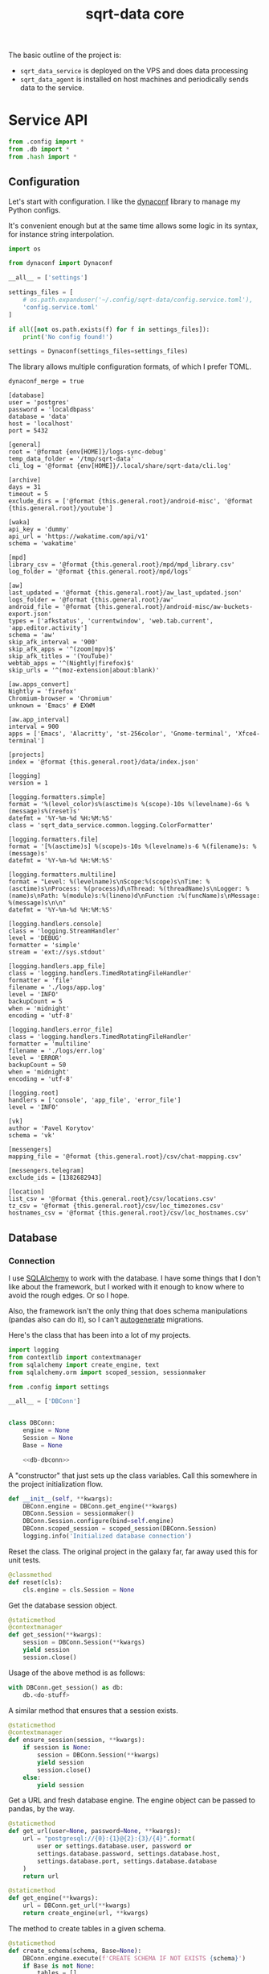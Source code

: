 #+TITLE: sqrt-data core
#+PROPERTY: header-args :mkdirp yes
#+PROPERTY: header-args:bash   :tangle-mode (identity #o755) :comments link :shebang "#!/usr/bin/env bash"
#+PROPERTY: header-args:python :comments link :eval no
#+PROPERTY: header-args:scheme :comments link :eval no
#+PROPERTY: PRJ-DIR ..

The basic outline of the project is:
- =sqrt_data_service= is deployed on the VPS and does data processing
- =sqrt_data_agent= is installed on host machines and periodically sends data to the service.

* Service API
#+begin_src python :tangle (my/org-prj-dir "sqrt_data_service/api/__init__.py")
from .config import *
from .db import *
from .hash import *
#+end_src

** Configuration
Let's start with configuration. I like the [[https://www.dynaconf.com/][dynaconf]] library to manage my Python configs.

It's convenient enough but at the same time allows some logic in its syntax, for instance string interpolation.

#+begin_src python :tangle (my/org-prj-dir "sqrt_data_service/api/config.py")
import os

from dynaconf import Dynaconf

__all__ = ['settings']

settings_files = [
    # os.path.expanduser('~/.config/sqrt-data/config.service.toml'),
    'config.service.toml'
]

if all([not os.path.exists(f) for f in settings_files]):
    print('No config found!')

settings = Dynaconf(settings_files=settings_files)
#+end_src

The library allows multiple configuration formats, of which I prefer TOML.

#+begin_src conf-toml :tangle (my/org-prj-dir "config.service.toml")
dynaconf_merge = true

[database]
user = 'postgres'
password = 'localdbpass'
database = 'data'
host = 'localhost'
port = 5432

[general]
root = '@format {env[HOME]}/logs-sync-debug'
temp_data_folder = '/tmp/sqrt-data'
cli_log = '@format {env[HOME]}/.local/share/sqrt-data/cli.log'

[archive]
days = 31
timeout = 5
exclude_dirs = ['@format {this.general.root}/android-misc', '@format {this.general.root}/youtube']

[waka]
api_key = 'dummy'
api_url = 'https://wakatime.com/api/v1'
schema = 'wakatime'

[mpd]
library_csv = '@format {this.general.root}/mpd/mpd_library.csv'
log_folder = '@format {this.general.root}/mpd/logs'

[aw]
last_updated = '@format {this.general.root}/aw_last_updated.json'
logs_folder = '@format {this.general.root}/aw'
android_file = '@format {this.general.root}/android-misc/aw-buckets-export.json'
types = ['afkstatus', 'currentwindow', 'web.tab.current', 'app.editor.activity']
schema = 'aw'
skip_afk_interval = '900'
skip_afk_apps = '^(zoom|mpv)$'
skip_afk_titles = '(YouTube)'
webtab_apps = '^(Nightly|firefox)$'
skip_urls = '^(moz-extension|about:blank)'

[aw.apps_convert]
Nightly = 'firefox'
Chromium-browser = 'Chromium'
unknown = 'Emacs' # EXWM

[aw.app_interval]
interval = 900
apps = ['Emacs', 'Alacritty', 'st-256color', 'Gnome-terminal', 'Xfce4-terminal']

[projects]
index = '@format {this.general.root}/data/index.json'

[logging]
version = 1

[logging.formatters.simple]
format = '%(level_color)s%(asctime)s %(scope)-10s %(levelname)-6s %(message)s%(reset)s'
datefmt = '%Y-%m-%d %H:%M:%S'
class = 'sqrt_data_service.common.logging.ColorFormatter'

[logging.formatters.file]
format = '[%(asctime)s] %(scope)s-10s %(levelname)s-6 %(filename)s: %(message)s'
datefmt = '%Y-%m-%d %H:%M:%S'

[logging.formatters.multiline]
format = "Level: %(levelname)s\nScope:%(scope)s\nTime: %(asctime)s\nProcess: %(process)d\nThread: %(threadName)s\nLogger: %(name)s\nPath: %(module)s:%(lineno)d\nFunction :%(funcName)s\nMessage: %(message)s\n\n"
datefmt = '%Y-%m-%d %H:%M:%S'

[logging.handlers.console]
class = 'logging.StreamHandler'
level = 'DEBUG'
formatter = 'simple'
stream = 'ext://sys.stdout'

[logging.handlers.app_file]
class = 'logging.handlers.TimedRotatingFileHandler'
formatter = 'file'
filename = './logs/app.log'
level = 'INFO'
backupCount = 5
when = 'midnight'
encoding = 'utf-8'

[logging.handlers.error_file]
class = 'logging.handlers.TimedRotatingFileHandler'
formatter = 'multiline'
filename = './logs/err.log'
level = 'ERROR'
backupCount = 50
when = 'midnight'
encoding = 'utf-8'

[logging.root]
handlers = ['console', 'app_file', 'error_file']
level = 'INFO'

[vk]
author = 'Pavel Korytov'
schema = 'vk'

[messengers]
mapping_file = '@format {this.general.root}/csv/chat-mapping.csv'

[messengers.telegram]
exclude_ids = [1382682943]

[location]
list_csv = '@format {this.general.root}/csv/locations.csv'
tz_csv = '@format {this.general.root}/csv/loc_timezones.csv'
hostnames_csv = '@format {this.general.root}/csv/loc_hostnames.csv'
#+end_src

** Database
*** Connection
I use [[https://www.sqlalchemy.org/][SQLAlchemy]] to work with the database. I have some things that I don't like about the framework, but I worked with it enough to know where to avoid the rough edges. Or so I hope.

Also, the framework isn't the only thing that does schema manipulations (pandas also can do it), so I can't [[https://alembic.sqlalchemy.org/en/latest/autogenerate.html][autogenerate]] migrations.

Here's the class that has been into a lot of my projects.

#+begin_src python :noweb yes :tangle (my/org-prj-dir "sqrt_data_service/api/db.py")
import logging
from contextlib import contextmanager
from sqlalchemy import create_engine, text
from sqlalchemy.orm import scoped_session, sessionmaker

from .config import settings

__all__ = ['DBConn']


class DBConn:
    engine = None
    Session = None
    Base = None

    <<db-dbconn>>
#+end_src

A "constructor" that just sets up the class variables. Call this somewhere in the project initialization flow.

#+begin_src python :noweb-ref db-dbconn :tangle no
def __init__(self, **kwargs):
    DBConn.engine = DBConn.get_engine(**kwargs)
    DBConn.Session = sessionmaker()
    DBConn.Session.configure(bind=self.engine)
    DBConn.scoped_session = scoped_session(DBConn.Session)
    logging.info('Initialized database connection')
#+end_src

Reset the class. The original project in the galaxy far, far away used this for unit tests.

#+begin_src python :noweb-ref db-dbconn :tangle no
@classmethod
def reset(cls):
    cls.engine = cls.Session = None
#+end_src

Get the database session object.

#+begin_src python :noweb-ref db-dbconn :tangle no
@staticmethod
@contextmanager
def get_session(**kwargs):
    session = DBConn.Session(**kwargs)
    yield session
    session.close()
#+end_src

Usage of the above method is as follows:
#+begin_src python :tangle no
with DBConn.get_session() as db:
    db.<do-stuff>
#+end_src

A similar method that ensures that a session exists.
#+begin_src python :noweb-ref db-dbconn :tangle no
@staticmethod
@contextmanager
def ensure_session(session, **kwargs):
    if session is None:
        session = DBConn.Session(**kwargs)
        yield session
        session.close()
    else:
        yield session
#+end_src

Get a URL and fresh database engine. The engine object can be passed to pandas, by the way.
#+begin_src python :noweb-ref db-dbconn :tangle no
@staticmethod
def get_url(user=None, password=None, **kwargs):
    url = "postgresql://{0}:{1}@{2}:{3}/{4}".format(
        user or settings.database.user, password or
        settings.database.password, settings.database.host,
        settings.database.port, settings.database.database
    )
    return url

@staticmethod
def get_engine(**kwargs):
    url = DBConn.get_url(**kwargs)
    return create_engine(url, **kwargs)
#+end_src

The method to create tables in a given schema.
#+begin_src python :noweb-ref db-dbconn :tangle no
@staticmethod
def create_schema(schema, Base=None):
    DBConn.engine.execute(f'CREATE SCHEMA IF NOT EXISTS {schema}')
    if Base is not None:
        tables = []
        for name, table in Base.metadata.tables.items():
            if table.schema == schema:
                tables.append(table)
        Base.metadata.create_all(DBConn.engine, tables)
#+end_src

Also, check if a table exists.
#+begin_src python :noweb-ref db-dbconn :tangle no
@staticmethod
def table_exists(table, schema, db=None):
    with DBConn.ensure_session(db) as db:
        exists = db.execute(
            text(
                f"select exists(select from information_schema.tables where table_schema = '{schema}' and table_name = '{table}')"
            )
        ).scalar_one()
        return exists
#+end_src

*** Models
Base model for SQLAlchemy:

#+begin_src python :noweb yes :tangle (my/org-prj-dir "sqrt_data_service/models/base.py")
from sqlalchemy.ext.declarative import declarative_base

__all__ = ['Base']

Base = declarative_base()
#+end_src

#+begin_src python :noweb yes :tangle (my/org-prj-dir "sqrt_data_service/models/__init__.py")
from .base import *
from .hash import *
#+end_src

*** Migrations
I use [[https://alembic.sqlalchemy.org/en/latest/][alembic]] for occasional database migrations.

As I said above, I can't use the autogenerate feature, so some manual management is required.

=alembic.ini= is created automatically by =alembic init=, but why not add it here for completeness' sake.

#+begin_src conf-space  :tangle (my/org-prj-dir "alembic.ini")
[alembic]
script_location = migrations
prepend_sys_path = .
version_path_separator = os

# This is overriden in env.py
sqlalchemy.url = driver://user:pass@localhost/dbname

[loggers]
keys = root,sqlalchemy,alembic

[handlers]
keys = console

[formatters]
keys = generic

[logger_root]
level = WARN
handlers = console
qualname =

[logger_sqlalchemy]
level = WARN
handlers =
qualname = sqlalchemy.engine

[logger_alembic]
level = INFO
handlers =
qualname = alembic

[handler_console]
class = StreamHandler
args = (sys.stderr,)
level = NOTSET
formatter = generic

[formatter_generic]
format = %(levelname)-5.5s [%(name)s] %(message)s
datefmt = %H:%M:%S
#+end_src

=migrations/env.py= is another part of the config. Some imports:

#+begin_src python :tangle (my/org-prj-dir "migrations/env.py")
from logging.config import fileConfig

from sqlalchemy import engine_from_config
from sqlalchemy import pool

from alembic import context
#+end_src

Set the database URL from the config:

#+begin_src python :tangle (my/org-prj-dir "migrations/env.py")
config = context.config

from sqrt_data_service.api import DBConn

config.set_section_option(
    config.config_ini_section, 'sqlalchemy.url', DBConn.get_url()
)
#+end_src

Interpret the config file for Python logging.
#+begin_src python :tangle (my/org-prj-dir "migrations/env.py")
if config.config_file_name is not None:
    fileConfig(config.config_file_name)
#+end_src

Set the metadata object:
#+begin_src python :tangle (my/org-prj-dir "migrations/env.py")
from sqrt_data_service import models

target_metadata = models.Base.metadata
#+end_src

And the rest is copied from the version of the file generated by =alembic init=:

#+begin_src python :tangle (my/org-prj-dir "migrations/env.py")
def run_migrations_offline() -> None:
    """Run migrations in 'offline' mode.

    This configures the context with just a URL
    and not an Engine, though an Engine is acceptable
    here as well.  By skipping the Engine creation
    we don't even need a DBAPI to be available.

    Calls to context.execute() here emit the given string to the
    script output.

    """
    url = config.get_main_option("sqlalchemy.url")
    context.configure(
        url=url,
        target_metadata=target_metadata,
        literal_binds=True,
        dialect_opts={"paramstyle": "named"},
    )

    with context.begin_transaction():
        context.run_migrations()


def run_migrations_online() -> None:
    """Run migrations in 'online' mode.

    In this scenario we need to create an Engine
    and associate a connection with the context.

    """
    connectable = engine_from_config(
        config.get_section(config.config_ini_section),
        prefix="sqlalchemy.",
        poolclass=pool.NullPool,
    )

    with connectable.connect() as connection:
        context.configure(
            connection=connection, target_metadata=target_metadata
        )

        with context.begin_transaction():
            context.run_migrations()


if context.is_offline_mode():
    run_migrations_offline()
else:
    run_migrations_online()
#+end_src

** Hashes
Because the data is synced via files, I need to track changes in these files. The easiest way is to store hashes of the files.

I used to use [[https://github.com/RaRe-Technologies/sqlitedict][SqliteDict]] for that purpose, but at some point realized that it's easier to store them in the database.

With that said, here's the model definition:
#+begin_src python :tangle (my/org-prj-dir "sqrt_data_service/models/hash.py")
import sqlalchemy as sa
from sqrt_data_service.models import Base

__all__ = ['FileHash']


class FileHash(Base):
    __table_args__ = {'schema': 'hashes'}
    __tablename__ = 'file_hash'

    file_name = sa.Column(
        sa.String(1024),
        primary_key=True,
    )
    hash = sa.Column(sa.String(256), nullable=False)
#+end_src

And the corresponding logic:
#+begin_src python :tangle (my/org-prj-dir "sqrt_data_service/api/hash.py")
import logging
import os
import subprocess
import sqlalchemy as sa
from sqlalchemy.dialects.postgresql import insert as pg_insert

from .config import settings
from sqrt_data_service.api import DBConn
from sqrt_data_service.models import FileHash
#+end_src

First, calculate the hash sum:
#+begin_src python :tangle (my/org-prj-dir "sqrt_data_service/api/hash.py")
def md5sum(filename):
    res = subprocess.run(
        ['md5sum', filename],
        capture_output=True,
        check=True,
        cwd=settings.general.root
    ).stdout
    res = res.decode('utf-8')
    return res.split(' ')[0]
#+end_src

And the wrapper class:
#+begin_src python :tangle (my/org-prj-dir "sqrt_data_service/api/hash.py")
class FileHasher:
    def __init__(self):
        DBConn()

    def is_updated(self, file_name, db=None):
        if not os.path.exists(file_name):
            return False
        with DBConn.ensure_session(db) as db:
            saved = db.execute(
                sa.select(FileHash).where(FileHash.file_name == file_name)
            ).scalar_one_or_none()
            if saved is None:
                return True
            return saved.hash != md5sum(file_name)

    def save_hash(self, file_name, db=None):
        hash = md5sum(file_name)
        was_ensured = db is None
        with DBConn.ensure_session(db) as db:
            insert_stmt = pg_insert(FileHash)
            upsert_stmt = insert_stmt.on_conflict_do_update(
                constraint='file_hash_pkey',
                set_={'hash': insert_stmt.excluded.hash}
            )
            db.execute(upsert_stmt, { 'file_name': file_name, 'hash': hash })
            if was_ensured:
                db.commit()
#+end_src

** Logging

#+begin_src python :tangle (my/org-prj-dir "sqrt_data_service/common/logging.py")
import logging
import logging.config
import logging.handlers
import os
import sys

from sqrt_data_service.api import settings

__all__ = ["configure_logging"]


class ColorFormatter(logging.Formatter):
    def __init__(self, *args, **kwargs):
        super().__init__(*args, **kwargs)
        self._colors = {
            "BLACK": "\033[0;30m",
            "RED": "\033[0;31m",
            "GREEN": "\033[0;32m",
            "YELLOW": "\033[0;33m",
            "BLUE": "\033[0;34m",
            "MAGENTA": "\033[0;35m",
            "CYAN": "\033[0;36m",
            "WHITE": "\033[0;37m",
            "RESET": "\033[0m",
        }
        self._level_colors = {
            "DEBUG": self._colors["BLUE"],
            "INFO": self._colors["GREEN"],
            "WARNING": self._colors["YELLOW"],
            "ERROR": self._colors["RED"],
            "CRITICAL": self._colors["MAGENTA"],
        }
        self._reset = "\033[0m"

    def format(self, record):
        record.level_color = self._level_colors.get(record.levelname, "")
        record.reset = self._reset
        return super().format(record)


def log_exceptions(type_, value, tb):
    logging.exception(value, exc_info=(type_, value, tb))

    sys.__excepthook__(type_, value, tb)


old_factory = logging.getLogRecordFactory()


def record_factory(*args, **kwargs):
    record = old_factory(*args, **kwargs)
    if scope := os.getenv('SCOPE'):
        record.scope = scope
    else:
        record.scope = 'unknown'
    return record


def configure_logging():
    if not os.path.exists("./logs"):
        os.mkdir("./logs")
    logging.config.dictConfig(settings.logging)
    logging.setLogRecordFactory(record_factory)
    sys.excepthook = log_exceptions
#+end_src

** CLI entrypoint
:PROPERTIES:
:header-args:python+: :tangle (my/org-prj-dir "sqrt_data_service/manage.py")
:END:
My CLI library of choice is [[https://click.palletsprojects.com/en/8.0.x/][click]].

I tried managing this with [[https://www.prefect.io/][Prefect]], but it was too much of a hassle.

#+begin_src python
import click
import os

from sqrt_data_service.api import FileHasher, DBConn
from sqrt_data_service.models import Base
from sqrt_data_service.common.logging import configure_logging

from sqrt_data_service.flows.aw import aw
from sqrt_data_service.flows.messengers import msg
from sqrt_data_service.flows.mpd import mpd
from sqrt_data_service.flows.service import service
from sqrt_data_service.flows.vk import vk
from sqrt_data_service.flows.wakatime import waka

from .tasks import run_tasks

@click.group()
def cli():
    configure_logging()
    print(f'CWD: {os.getcwd()}')
#+end_src

#+begin_src python
cli.add_command(aw)
cli.add_command(msg)
cli.add_command(mpd)
cli.add_command(service)
cli.add_command(vk)
cli.add_command(waka)
#+end_src

Run tasks:
#+begin_src python
@cli.command(help='Run recurring tasks', name='tasks')
def tasks():
    configure_logging()
    run_tasks()
#+end_src

A few commands to work with hashes:
#+begin_src python
@click.group(help='Hashes')
def hash():
    pass

@hash.command()
@click.option('-f', '--file-name', required=True, type=str)
def check_hash(file_name):
    hasher = FileHasher()
    if not os.path.exists(file_name):
        print('File not found')
    else:
        result = hasher.is_updated(file_name)
        print(f'Updated: {result}')


@hash.command()
@click.option('-f', '--file-name', required=True, type=str)
def save_hash(file_name):
    hasher = FileHasher()
    hasher.save_hash(file_name)

cli.add_command(hash)
#+end_src

Create schema:
#+begin_src python
@click.group(help='Database')
def db():
    pass

@db.command()
@click.option('-n', '--name', required=True, type=str)
def create_schema(name):
    DBConn()
    DBConn.create_schema(name, Base)

cli.add_command(db)
#+end_src

To make this work, we need to invoke =cli()=. Now the CLI can be used with =python -m sqrt_data_service.manage=:

#+begin_src python
if __name__ == '__main__':
    cli()
#+end_src

And the following =__main__.py= to allow running the CLI with =python -m sqrt_data_service=:

#+begin_src python :tangle (my/org-prj-dir "sqrt_data_service/__main__.py")
from .manage import cli

if __name__ == '__main__':
    cli()
#+end_src

** Tasks
:PROPERTIES:
:header-args:python+: :tangle (my/org-prj-dir "sqrt_data_service/tasks.py")
:END:
#+begin_src python
import click
import logging
import os
import schedule
import subprocess
import time

__all__ = ["run_tasks"]

TASKS = [
    (schedule.every().day.at("03:00"), ["aw", "process-all"], "aw"),
    (schedule.every().day.at("01:00"), ["mpd", "load"], "mpd"),
    (schedule.every().day.at("05:00"), ["service", "archive"], "archive"),
    (schedule.every().day.at("00:00"), ["waka", "load"], "wakatime"),
]

def make_job(command, scope):
    def job():
        logging.info("Running %s", command)
        subprocess.run(command, env={**os.environ, "SCOPE": scope})

    return job

def run_tasks():
    for schedule_, command, scope in TASKS:
        schedule_.do(make_job(command, scope))
        logging.info("Scheduled %s", command)

    while True:
        n = schedule.idle_seconds()
        if n is None:
            break
        elif n > 0:
            logging.info("Sleeping for %d seconds", n)
            time.sleep(n)
        schedule.run_pending()
#+end_src
* Agent API
Some =service= code is duplicated here, but I don't care that much.

#+begin_src python :tangle (my/org-prj-dir "sqrt_data_agent/api/__init__.py")
from .config import *
#+end_src

** Configuration
Also using dynaconf for configuration.

#+begin_src python :tangle (my/org-prj-dir "sqrt_data_agent/api/config.py")
import os

from dynaconf import Dynaconf

__all__ = ['settings']

settings_files = [
    os.path.expanduser('~/.config/sqrt-data/config.agent.toml'),
    'config.agent.toml'
]

if all([not os.path.exists(f) for f in settings_files]):
    print('No config found!')

settings = Dynaconf(settings_files=settings_files)
#+end_src

#+begin_src conf-toml :tangle (my/org-prj-dir "config.agent.toml")
dynaconf_merge = true

[general]
root = '@format {env[HOME]}/logs-sync-debug'

[mpd]
log_folder = '@format {this.general.root}/mpd/logs'
library_csv = '@format {this.general.root}/mpd/mpd_library.csv'
exception_timeout = 5
exception_count = 10
listened_threshold = 0.5
custom_attrs = ['musicbrainz_albumid', 'musicbrainz_artistid', 'musicbrainz_trackid']

[aw]
last_updated = '@format {this.general.root}/aw_last_updated.json'
logs_folder = '@format {this.general.root}/aw'
types = ['afkstatus', 'currentwindow', 'web.tab.current', 'app.editor.activity']
api = 'http://localhost:5600/api'

[sync]
log_file = '@format {this.general.root}/sync.log'
target = 'ssh://pavel@sqrtminusone.xyz//home/pavel/logs-sync'
#+end_src

** Sync
:PROPERTIES:
:header-args:python+: :tangle (my/org-prj-dir "sqrt_data_agent/sync.py")
:END:
Synchronizing the =logs-sync= folder between client machines and the server.

Previously, this was a bash script, but I've converted in to Python for Guix packaging purposes.

I use [[https://github.com/deajan/osync][osync]] as the sync engine. I even made a [[https://github.com/SqrtMinusOne/channel-q/blob/master/osync.scm][Guix package definition]], although didn't submit it yet.

#+begin_src python
import argparse
import os
import subprocess
import socket
from datetime import datetime

from sqrt_data_agent.api import settings
from .aw import save_buckets
from .mpd_save_library import save_library
#+end_src

All the dependencies are written down like this to make packaging easier:
#+begin_src python
EXEC_OSYNC = 'osync.sh'
EXEC_NOTIFY_SEND = 'notify-send'
#+end_src
The idea is that the names will be replaced by full paths in the Guix recipe.

I want the sync run only once a day on a given hostname. To do that, I write the following string to the =sync.log_file= after a successful synchronization:

#+begin_src python
def log_string():
    date_string = datetime.strftime(datetime.now(), "%Y-%m-%d")
    return f'{socket.gethostname()}: {date_string}'
#+end_src

Check if that string exists in the file:
#+begin_src python
def check_today_sync():
    if not os.path.exists(settings.sync.log_file):
        return False
    string = log_string()
    with open(settings.sync.log_file, 'r') as f:
        for line in f:
            if line.strip() == string:
                return True
    return False
#+end_src

And append that string to the file:
#+begin_src python
def set_today_sync():
    with open(settings.sync.log_file, 'a') as f:
        f.write(log_string() + '\n')
#+end_src

Now, performing the actual sync.
#+begin_src python
def sync_logs(force=False):
    if not force and check_today_sync():
        print('Already synced today!')
        return
    save_library()
    save_buckets(force)
    subprocess.run(
        [
            EXEC_OSYNC, f'--initiator={settings.general.root}',
            f'--target={settings.sync.target}'
        ],
        env={
            **os.environ,
            'RSYNC_EXCLUDE_PATTERN': 'sync.log',
            'CREATE_DIRS': 'yes',
            'REMOTE_HOST_PING': 'false',
            'PATH': os.environ['PATH']
        },
        check=True
    )
    subprocess.run(
        [EXEC_NOTIFY_SEND, 'Sync', 'Logs submitted to the server'],
        env={'DISPLAY': ':0', **os.environ}
    )
    set_today_sync()
#+end_src

And a simple CLI with =argparse=:
#+begin_src python
def main():
    parser = argparse.ArgumentParser(
        prog='sqrt_data_agent.aw'
    )
    parser.add_argument('-f', '--force', action='store_true')
    args = parser.parse_args()
    sync_logs(args.force)

if __name__ == '__main__':
    main()
#+end_src

* Deploy & Usage
** Python setup
*** Requirements
Requirements for =sqrt_data_service=:
#+begin_src text :tangle (my/org-prj-dir "requirements.txt")
dynaconf==3.1.11
sqlalchemy==1.4.44
psycopg2-binary
alembic
click==8.1.3
furl==2.1.3
tldextract==3.4.0
pandas==1.5.1
numpy==1.23.4
tqdm==4.64.1
beautifulsoup4==4.11.1
python-dateutil==2.8.2
#+end_src
*** setup.py for agent
#+begin_src python :tangle (my/org-prj-dir "setup.py")
from setuptools import find_packages, setup

setup(
    name='sqrt_data_agent',
    version='3.0.0',
    description='Agent for sqrt-data',
    author='SqrtMinusOne',
    author_email='thexcloud@gmail.com',
    packages=find_packages(exclude=['sqrt_data_service']),
    install_requires=[
        'pandas>=1.4.2',
        'numpy>=1.21.6',
        'requests>=2.27.1',
        'furl>=2.1.3',
        'dynaconf>=3.1.7',
        'python-mpd2>=3.0.4',
        'python-dateutil>=2.8.2',
    ],
    entry_points='''
    [console_scripts]
    sqrt_data_agent_mpd=sqrt_data_agent.mpd:main
    sqrt_data_agent_sync=sqrt_data_agent.sync:main
    '''
)
#+end_src
** Guix setup
This part is largely inspired by the build setup of the Nyxt browser.

This concerns only the agent, as I don't use Guix on the server yet. Packaging prefect for Guix would be a pain anyway.

*** Usage
To make a development environment, run:
#+begin_src bash :eval no
guix shell --container -D -f sqrt-data-agent.scm --share=$HOME/logs-sync
#+end_src
This will create an environment with all the dependencies, but not the =sqrt_data_agent= package itself.

To create an environment with the package, remove the =-D= flag:
#+begin_src bash :eval no
guix shell --container -f sqrt-data-agent.scm --share=$HOME/logs-sync
#+end_src

One issue with the container is that the app may not have access to stuff outside the container, like the MPD socket. If such access is necessary, remove the =--container= flag.
#+begin_src bash :eval no
guix shell -f sqrt-data-agent.scm
#+end_src

*** Guix module
Defining the module.
#+begin_src scheme :tangle (my/org-prj-dir "sqrt-data-agent.scm")
(define-module (sqrt-data)
  #:use-module (srfi srfi-1)
  #:use-module (srfi srfi-26)
  #:use-module (ice-9 match)
  #:use-module (ice-9 rdelim)
  #:use-module (ice-9 popen)
  #:use-module (guix download)
  #:use-module (guix git-download)
  #:use-module (guix gexp)
  #:use-module (guix packages)
  #:use-module (guix build utils)
  #:use-module (guix build-system python)
  #:use-module (guix build-system gnu)
  #:use-module ((guix licenses) #:prefix license:)
  #:use-module (gnu packages admin)
  #:use-module (gnu packages base)
  #:use-module (gnu packages compression)
  #:use-module (gnu packages databases)
  #:use-module (gnu packages gawk)
  #:use-module (gnu packages gnome)
  #:use-module (gnu packages mpd)
  #:use-module (gnu packages networking)
  #:use-module (gnu packages rsync)
  #:use-module (gnu packages python-web)
  #:use-module (gnu packages python-xyz)
  #:use-module (gnu packages python-science)
  #:use-module (gnu packages ssh)
  #:use-module (gnu packages version-control))
#+end_src

We want to build the package from the local source, so here is a way to figure out the source directory.
#+begin_src scheme :tangle (my/org-prj-dir "sqrt-data-agent.scm")
(define %source-dir (dirname (current-filename)))
;; (define %source-dir "/home/pavel/Code/self-quantification/sqrt-data/")
#+end_src

Filter the list of files by =git ls-files=.
#+begin_src scheme :tangle (my/org-prj-dir "sqrt-data-agent.scm")
(define git-file?
  (let* ((pipe (with-directory-excursion %source-dir
                 (open-pipe* OPEN_READ "git" "ls-files")))
         (files (let loop ((lines '()))
                  (match (read-line pipe)
                    ((? eof-object?)
                     (reverse lines))
                    (line
                     (loop (cons line lines))))))
         (status (close-pipe pipe)))
    (lambda (file stat)
      (match (stat:type stat)
        ('directory
         #t)
        ((or 'regular 'symlink)
         (any (cut string-suffix? <> file) files))
        (_
         #f)))))
#+end_src

Get the version of the package with =git describe --always --tags=.
#+begin_src scheme :tangle (my/org-prj-dir "sqrt-data-agent.scm")
(define (git-version)
  (let* ((pipe (with-directory-excursion %source-dir
                 (open-pipe* OPEN_READ "git" "describe" "--always" "--tags")))
         (version (read-line pipe)))
    (close-pipe pipe)
    version))
#+end_src

+Guix doesn't seem to have all the required dependencies+ I don't need them anymore hehe.

But declaring [[https://github.com/deajan/osync][osync]] here because I'm not sure how to include my channel.
#+begin_src scheme :tangle (my/org-prj-dir "sqrt-data-agent.scm")
(define-public osync
  (package
    (name "osync")
    (version "1.3-beta3")
    (source
     (origin
       (method git-fetch)
       (uri (git-reference
             (url "https://github.com/deajan/osync/")
             (commit (string-append "v" version))))
       (file-name (git-file-name name version))
       (sha256
        (base32 "1zpxypgfj6sr87wq6s237fr2pxkncjb0w9hq14zfjppkvws66n0w"))))
    (build-system gnu-build-system)
    (arguments
     `(#:tests? #f
       #:validate-runpath? #f
       #:phases
       (modify-phases %standard-phases
         (add-after 'unpack 'patch-file-names
           (lambda _
             ;; Silence beta warining. Otherwise the exitcode is not zero
             (substitute* "osync.sh" (("IS_STABLE=false") "IS_STABLE=true"))))
         (delete 'bootstrap)
         (delete 'configure)
         (delete 'build)
         (replace 'install
           (lambda* (#:key outputs #:allow-other-keys)
             (let ((out (string-append (assoc-ref outputs "out"))))
               ;; Use system* because installer returns exitcode 2 because it doesn't find systemd or initrc
               (system* "./install.sh" (string-append "--prefix=" out) "--no-stats")
               (mkdir (string-append out "/bin"))
               (symlink (string-append out "/usr/local/bin/osync.sh")
                        (string-append out "/bin/osync.sh"))
               (symlink (string-append out "/usr/local/bin/osync-batch.sh")
                        (string-append out "/bin/osync-batch.sh"))
               (symlink (string-append out "/usr/local/bin/ssh-filter.sh")
                        (string-append out "/bin/ssh-filter.sh"))
               #t))))))
    ;; TODO replace the executables with full paths
    ;; XXX Can't put "iputils" in propagated-inputs because on Guix
    ;; "ping" is in setuid-programs. Set "REMOTE_HOST_PING" to false if ping
    ;; is not available.
    (propagated-inputs
     `(("rsync" ,rsync)
       ("gawk" ,gawk)
       ("coreutils" ,coreutils)
       ("openssh" ,openssh)
       ("gzip" ,gzip)
       ("hostname" ,inetutils)))
    (synopsis "A robust two way (bidirectional) file sync script based on rsync with fault tolerance, POSIX ACL support, time control and near realtime sync")
    (home-page "http://www.netpower.fr/osync")
    (license license:bsd-3)
    (description "A two way filesync script running on bash Linux, BSD, Android, MacOSX, Cygwin, MSYS2, Win10 bash and virtually any system supporting bash). File synchronization is bidirectional, and can be run manually, as scheduled task, or triggered on file changes in daemon mode. It is a command line tool rsync wrapper with a lot of additional features baked in.")))
#+end_src

Finally, the definition of the package.
#+begin_src scheme :tangle (my/org-prj-dir "sqrt-data-agent.scm")
(define-public sqrt-data-agent
  (package
    (name "sqrt-data-agent")
    (version (git-version))
    (source
     (local-file %source-dir #:recursive? #t #:select? git-file?))
    (build-system python-build-system)
    (arguments
     `(#:tests? #f
       #:phases
       (modify-phases %standard-phases
         (add-before 'build 'fix-dependencies
           (lambda _
             (substitute* "sqrt_data_agent/sync.py"
               (("EXEC_NOTIFY_SEND = (.*)")
                (format #f "EXEC_NOTIFY_SEND = ~s\n" (which "notify-send"))))
             (substitute* "sqrt_data_agent/sync.py"
               (("EXEC_OSYNC = (.*)")
                (format #f "EXEC_OSYNC = ~s\n" (which "osync.sh")))))))))
    (native-inputs
     `(("git" ,git-minimal)))
    (inputs
     `(("libnotify" ,libnotify)
       ("osync" ,osync)))
    (propagated-inputs
     `(("python-pandas" ,python-pandas)
       ("python-numpy" ,python-numpy)
       ("python-mpd2" ,python-mpd2)
       ("python-requests" ,python-requests)
       ("python-furl" ,python-furl)
       ("dynaconf" ,dynaconf)))
    (synopsis "Agent for sqrt-data")
    (description "Agent for sqrt-data")
    (home-page "https://github.com/SqrtMinusOne/sqrt-data")
    (license license:gpl3)))
#+end_src

Also have to evaluate the variable with the definition for the =-f= flag.
#+begin_src scheme :tangle (my/org-prj-dir "sqrt-data-agent.scm")
sqrt-data-agent
#+end_src
** Server
The server part uses Docker because I'm in love with Docker.

The =Dockerfile= for the program:
#+begin_src dockerfile :tangle (my/org-prj-dir "Dockerfile")
FROM python:3.10-buster
# Install sqrt-data
WORKDIR "app/"
COPY requirements.txt .
RUN pip install -r requirements.txt
COPY . .

RUN mkdir /tmp/sqrt-data
#+end_src

The =docker-compose= file:
#+begin_src yaml :tangle (my/org-prj-dir "docker-compose.yml")
version: "3.5"

services:
    postgres:
        restart: unless-stopped
        image: postgres
        container_name: "sqrt-data-postgres"
        ports:
            - 127.0.0.1:5432:5432
        networks:
            - postgres
        environment:
            POSTGRES_USER: ${POSTGRES_USER}
            POSTGRES_PASSWORD: ${POSTGRES_PASSWORD}
            POSTGRES_DB: data
        volumes:
            - postgres_data:/data/postgres
    metabase:
        container_name: "sqrt-data-metabase"
        restart: unless-stopped
        image: metabase/metabase
        ports:
            - 8083:3000
        networks:
            - postgres
        depends_on:
            - postgres
        environment:
            MB_DB_TYPE: postgres
            MB_DB_DBNAME: metabase
            MB_DB_PORT: 5432
            MB_DB_USER: ${POSTGRES_USER}
            MB_DB_PASS: ${POSTGRES_PASSWORD}
            MB_DB_HOST: postgres
            JAVA_OPTS: "-Dc3p0.maxPoolSize=5 "
    sqrt_data_tasks:
        container_name: "sqrt-data-tasks"
        build: .
        restart: unless-stopped
        networks:
            - postgres
        depends_on:
            - postgres
        command: python -m sqrt_data_service.manage tasks

    backups:
        image: prodrigestivill/postgres-backup-local
        restart: always
        volumes:
            - ./backups:/backups
        networks:
            - postgres
        depends_on:
            - postgres
        environment:
            - POSTGRES_HOST=postgres
            - POSTGRES_DB=data,metabase
            - POSTGRES_USER=${POSTGRES_USER}
            - POSTGRES_PASSWORD=${POSTGRES_PASSWORD}
            - POSTGRES_EXTRA_OPTS=-Fc -Z9
            - SCHEDULE=@daily
            - BACKUP_KEEP_DAYS=7
            - BACKUP_KEEP_WEEKS=4
            - BACKUP_KEEP_MONTHS=2
            - BACKUP_SUFFIX=.dump
            - HEALTHCHECK_PORT=8080

networks:
    postgres:
        driver: bridge

volumes:
    postgres_data:
#+end_src

=.env= file:
#+begin_src dotenv :tangle (my/org-prj-dir ".env")
POSTGRES_USER=postgres
POSTGRES_PASSWORD=localdbpass
#+end_src

** Agent
Run the following as services:
#+begin_src bash
python -m sqrt_data_agent.mpd
#+end_src

And run that with cron every hour:
#+begin_src bash
python -m sqrt_data_agent.sync
#+end_src
